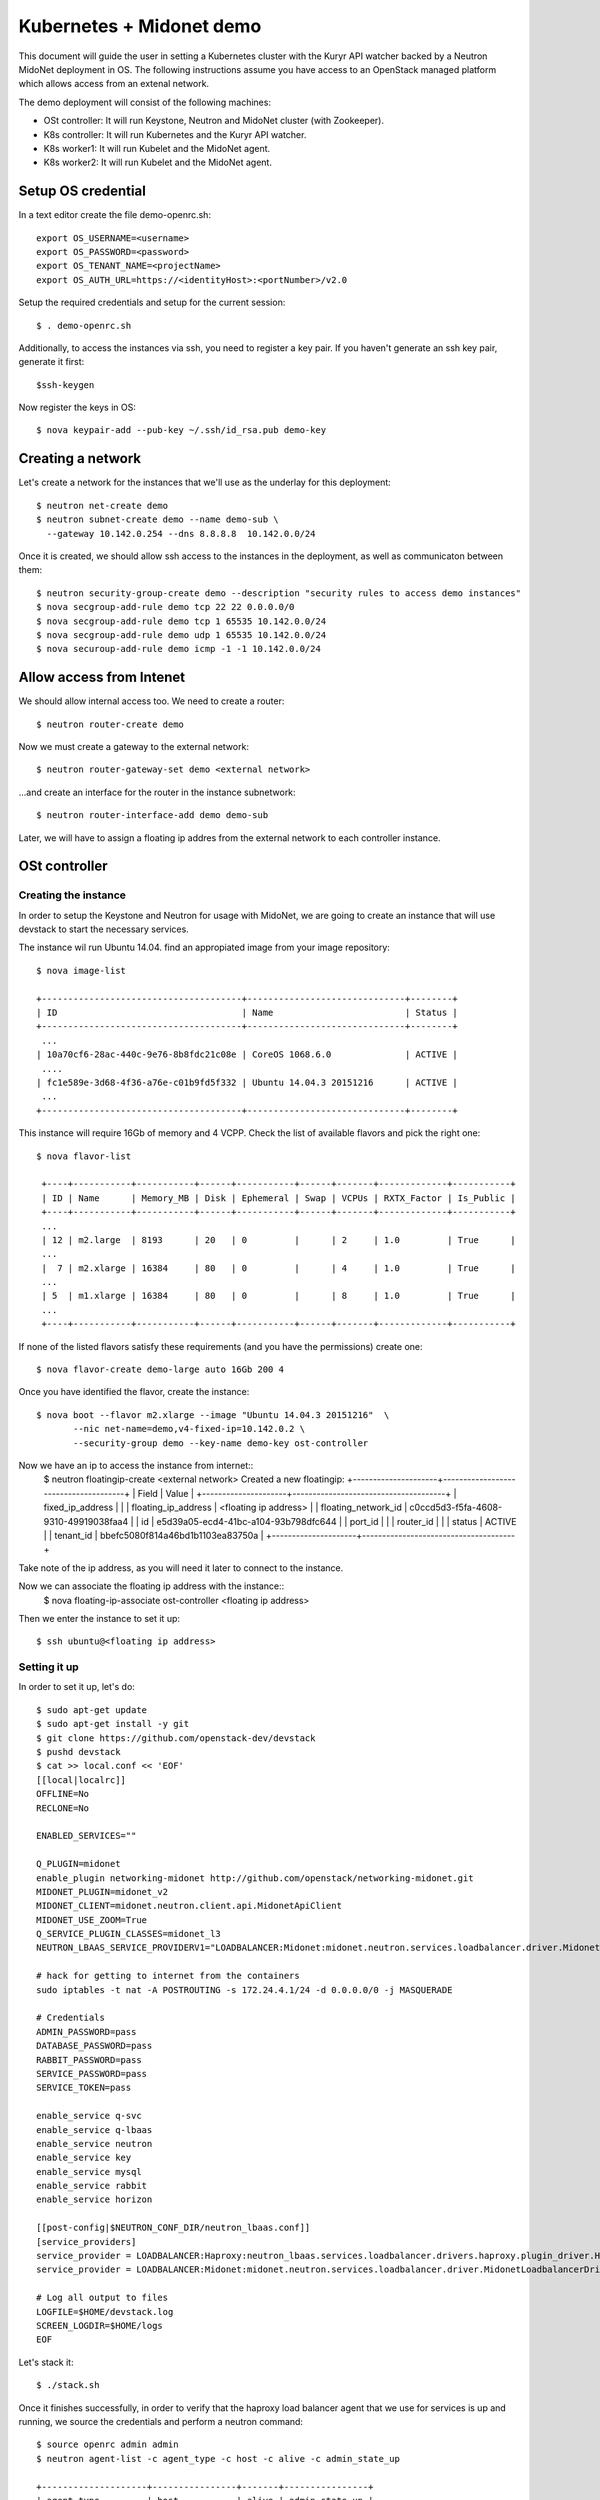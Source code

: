 =========================
Kubernetes + Midonet demo
=========================

This document will guide the user in setting a Kubernetes cluster with the
Kuryr API watcher backed by a Neutron MidoNet deployment in OS.
The following instructions assume you have access to an OpenStack managed
platform which allows access from an extenal network.


The demo deployment will consist of the following machines:

- OSt controller: It will run Keystone, Neutron and MidoNet cluster (with
  Zookeeper).
- K8s controller: It will run Kubernetes and the Kuryr API watcher.
- K8s worker1: It will run Kubelet and the MidoNet agent.
- K8s worker2: It will run Kubelet and the MidoNet agent.


Setup OS credential
-------------------

In a text editor create the file demo-openrc.sh::

   export OS_USERNAME=<username>
   export OS_PASSWORD=<password>
   export OS_TENANT_NAME=<projectName>
   export OS_AUTH_URL=https://<identityHost>:<portNumber>/v2.0

Setup the required credentials and setup for the current session::

   $ . demo-openrc.sh

Additionally, to access the instances via ssh, you need to register a
key pair. If you haven't generate an ssh key pair, generate it first::

  $ssh-keygen

Now register the keys in OS::

  $ nova keypair-add --pub-key ~/.ssh/id_rsa.pub demo-key


Creating a network
------------------

Let's create a network for the instances that we'll use as the underlay for
this deployment::

    $ neutron net-create demo
    $ neutron subnet-create demo --name demo-sub \
      --gateway 10.142.0.254 --dns 8.8.8.8  10.142.0.0/24

Once it is created, we should allow ssh access to the instances in the
deployment, as well as communicaton between them::

    $ neutron security-group-create demo --description "security rules to access demo instances"
    $ nova secgroup-add-rule demo tcp 22 22 0.0.0.0/0
    $ nova secgroup-add-rule demo tcp 1 65535 10.142.0.0/24
    $ nova secgroup-add-rule demo udp 1 65535 10.142.0.0/24
    $ nova securoup-add-rule demo icmp -1 -1 10.142.0.0/24


Allow access from Intenet
-------------------------

We should allow internal access too. We need to create a router::

   $ neutron router-create demo

Now we must create a gateway to the external network::

   $ neutron router-gateway-set demo <external network>

...and create an interface for the router in the instance subnetwork::

   $ neutron router-interface-add demo demo-sub

Later, we will have to assign a floating ip addres from the external network to each controller instance.

OSt controller
--------------

Creating the instance
~~~~~~~~~~~~~~~~~~~~~

In order to setup the Keystone and Neutron for usage with MidoNet, we are going
to create an instance that will use devstack to start the
necessary services.

The instance wil run Ubuntu 14.04. find an appropiated image from your image
repository::

    $ nova image-list

    +--------------------------------------+------------------------------+--------+
    | ID                                   | Name                         | Status |
    +--------------------------------------+------------------------------+--------+
     ...
    | 10a70cf6-28ac-440c-9e76-8b8fdc21c08e | CoreOS 1068.6.0              | ACTIVE |
     ....
    | fc1e589e-3d68-4f36-a76e-c01b9fd5f332 | Ubuntu 14.04.3 20151216      | ACTIVE |
     ...
    +--------------------------------------+------------------------------+--------+

This instance will require 16Gb of memory and 4 VCPP. Check the  list of available flavors and pick the right one::

    $ nova flavor-list

     +----+-----------+-----------+------+-----------+------+-------+-------------+-----------+
     | ID | Name      | Memory_MB | Disk | Ephemeral | Swap | VCPUs | RXTX_Factor | Is_Public |
     +----+-----------+-----------+------+-----------+------+-------+-------------+-----------+
     ...
     | 12 | m2.large  | 8193      | 20   | 0         |      | 2     | 1.0         | True      |
     ...
     |  7 | m2.xlarge | 16384     | 80   | 0         |      | 4     | 1.0         | True      |
     ...
     | 5  | m1.xlarge | 16384     | 80   | 0         |      | 8     | 1.0         | True      |
     ...
     +----+-----------+-----------+------+-----------+------+-------+-------------+-----------+


If none of the listed flavors satisfy these requirements (and you have the permissions) create one::

    $ nova flavor-create demo-large auto 16Gb 200 4

Once you have identified the flavor, create the instance::

    $ nova boot --flavor m2.xlarge --image "Ubuntu 14.04.3 20151216"  \
           --nic net-name=demo,v4-fixed-ip=10.142.0.2 \
           --security-group demo --key-name demo-key ost-controller


Now we have an ip to access the instance from internet::
     $ neutron floatingip-create <external network>
     Created a new floatingip:
     +---------------------+--------------------------------------+
     | Field               | Value                                |
     +---------------------+--------------------------------------+
     | fixed_ip_address    |                                      |
     | floating_ip_address | <floating ip address>                |
     | floating_network_id | c0ccd5d3-f5fa-4608-9310-49919038faa4 |
     | id                  | e5d39a05-ecd4-41bc-a104-93b798dfc644 |
     | port_id             |                                      |
     | router_id           |                                      |
     | status              | ACTIVE                               |
     | tenant_id           | bbefc5080f814a46bd1b1103ea83750a     |
     +---------------------+--------------------------------------+

Take note of the ip address, as you will need it later to connect to the instance.

Now we can associate the floating ip address with the instance::
   $ nova floating-ip-associate ost-controller <floating ip address>


Then we enter the instance to set it up::

    $ ssh ubuntu@<floating ip address>

Setting it up
~~~~~~~~~~~~~

In order to set it up, let's do::

    $ sudo apt-get update
    $ sudo apt-get install -y git
    $ git clone https://github.com/openstack-dev/devstack
    $ pushd devstack
    $ cat >> local.conf << 'EOF'
    [[local|localrc]]
    OFFLINE=No
    RECLONE=No

    ENABLED_SERVICES=""

    Q_PLUGIN=midonet
    enable_plugin networking-midonet http://github.com/openstack/networking-midonet.git
    MIDONET_PLUGIN=midonet_v2
    MIDONET_CLIENT=midonet.neutron.client.api.MidonetApiClient
    MIDONET_USE_ZOOM=True
    Q_SERVICE_PLUGIN_CLASSES=midonet_l3
    NEUTRON_LBAAS_SERVICE_PROVIDERV1="LOADBALANCER:Midonet:midonet.neutron.services.loadbalancer.driver.MidonetLoadbalancerDriver:default"

    # hack for getting to internet from the containers
    sudo iptables -t nat -A POSTROUTING -s 172.24.4.1/24 -d 0.0.0.0/0 -j MASQUERADE

    # Credentials
    ADMIN_PASSWORD=pass
    DATABASE_PASSWORD=pass
    RABBIT_PASSWORD=pass
    SERVICE_PASSWORD=pass
    SERVICE_TOKEN=pass

    enable_service q-svc
    enable_service q-lbaas
    enable_service neutron
    enable_service key
    enable_service mysql
    enable_service rabbit
    enable_service horizon

    [[post-config|$NEUTRON_CONF_DIR/neutron_lbaas.conf]]
    [service_providers]
    service_provider = LOADBALANCER:Haproxy:neutron_lbaas.services.loadbalancer.drivers.haproxy.plugin_driver.HaproxyOnHostPluginDriver:default
    service_provider = LOADBALANCER:Midonet:midonet.neutron.services.loadbalancer.driver.MidonetLoadbalancerDriver

    # Log all output to files
    LOGFILE=$HOME/devstack.log
    SCREEN_LOGDIR=$HOME/logs
    EOF

Let's stack it::

    $ ./stack.sh

Once it finishes successfully, in order to verify that the haproxy load
balancer agent that we use for services is up and running, we source the
credentials and perform a neutron command::

    $ source openrc admin admin
    $ neutron agent-list -c agent_type -c host -c alive -c admin_state_up

    +--------------------+----------------+-------+----------------+
    | agent_type         | host           | alive | admin_state_up |
    +--------------------+----------------+-------+----------------+
    | Loadbalancer agent | ost-controller | :-)   | True           |
    +--------------------+----------------+-------+----------------+

Now we proceed with the MidoNet tunnel zone::

    $ midonet-cli -e tunnel-zone create name demo type vxlan
    282d7315-382c-4736-a567-afa57009d942

With the uuid for the tunnel zone that was returned, we should proceed to
add the ost-controller host to the tunnel zone. This will allow the haproxy
loadbalancer agent to communicate with the pods in the worker instances.

Check your host uuid::

    $ midonet-cli -e host list
    host bd6a3fe1-a655-49af-bd77-d3b2a5356af4 name ost-controller alive true addresses fe80:0:0:0:0:11ff:fe00:1101,169.254.123.1,fe80:0:0:0:4001:aff:fe8e:2,10.142.0.2,172.17.0.1,fe80:0:0:0:fc6c:38ff:fe47:f864,127.0.0.1,0:0:0:0:0:0:0:1,fe80:0:0:0:0:11ff:fe00:1102,fe80:0:0:0:c4fd:6dff:fe99:7a6d,172.19.0.2 flooding-proxy-weight 1 container-weight 1 container-limit no-limit enforce-container-limit false

Then add it to the tunnel zone, using the internal IP::

    $ midonet-cli -e tunnel-zone 282d7315-382c-4736-a567-afa57009d942 add \
      member host bd6a3fe1-a655-49af-bd77-d3b2a5356af4 address 10.142.0.2
    zone 282d7315-382c-4736-a567-afa57009d942 host bd6a3fe1-a655-49af-bd77-d3b2a5356af4 address 10.142.0.2

Kubernetes controller
---------------------

Back again out of the ost-controller instance, we need to deploy a CoreOS
cluster in OS.

We will use
`cloud-config-master.yaml <https://github.com/midonet/kuryr/blob/k8s/contrib/demo/os/cloud-config-master.yaml>`_.
If you have set up the network range differently or picked a different
private-network-ip for the ost-controller, you should adjust the file
accordingly.

Then create the controller instance::

    $ nova boot --flavor m2.large --image "CoreOS 1068.6.0"  \
           --nic net-name=demo,v4-fixed-ip=10.142.0.3 \
           --security-group demo --key-name demo-key k8s-controller \
           --user-data cloud-config-master.yaml

    +--------------------------------------+-----------------------------------------------+
    | Property                             | Value                                         |
    +--------------------------------------+-----------------------------------------------+
    | OS-DCF:diskConfig                    | MANUAL                                        |
    | OS-EXT-AZ:availability_zone          | nova                                          |
    | OS-EXT-STS:power_state               | 0                                             |
    | OS-EXT-STS:task_state                | scheduling                                    |
    | OS-EXT-STS:vm_state                  | building                                      |
    | OS-SRV-USG:launched_at               | -                                             |
    | OS-SRV-USG:terminated_at             | -                                             |
    | accessIPv4                           |                                               |
    | accessIPv6                           |                                               |
    | adminPass                            | cNcB2VxCwUDk                                  |
    | config_drive                         |                                               |
    | created                              | 2016-07-13T13:56:48Z                          |
    | flavor                               | m2.large (12)                                 |
    | hostId                               |                                               |
    | id                                   | 518d5174-c012-4ba7-b137-4fbb53d54c1e          |
    | image                                | CoreOS (10a70cf6-28ac-440c-9e76-8b8fdc21c08e) |
    | key_name                             | demo-key                                      |
    | metadata                             | {}                                            |
    | name                                 | k8s-controller                                |
    | os-extended-volumes:volumes_attached | []                                            |
    | progress                             | 0                                             |
    | security_groups                      | demo                                          |
    | status                               | BUILD                                         |
    | tenant_id                            | bbefc5080f814a46bd1b1103ea83750a              |
    | updated                              | 2016-07-13T13:56:49Z                          |
    | user_id                              | 337002c9ef774525a03dfd8da88662df              |
    +--------------------------------------+-----------------------------------------------+


Note, that until the worker1 and worker2 nodes, which are part of the three
node Etcd cluster, are up with their etcd3.service running, the k8s-controller
Kubernetes services will not start, as they depend upon having a healthy Etcd
cluster. This does not mean that the worker nodes should be started before the
master, as soon as the worker nodes start and get their etcd3.service active,
the master will resume starting its Kubernetes services.

Worker nodes
------------

We will use
`cloud-config-worker1.yaml <https://github.com/midonet/kuryr/blob/k8s/contrib/demo/os/cloud-config-worker1.yaml>`_
and
`cloud-config-worker2.yaml <https://github.com/midonet/kuryr/blob/k8s/contrib/demo/os/cloud-config-worker2.yaml>`_.
Both files are basically equal except for the UUID and the etcd2 parameters,
which need to differ for both etcd2 and MidoNet agent to work. If you have set
up the network range differently or picked a different private-network-ip for
the ost-controller or k8s-controller, you should adjust the files accordingly.

If you are going to deploy more worker nodes, we recommend you make extra
worker yaml files and update the initial-cluster, UUID and etcd2 name values.
In order to generate a new uuid for the UUID value, you can do::

    $ uuidgen
    4d249833-30e5-40db-bfc8-46d5bcc2b780

After this explanation about having more worker nodes, we can create the
instances::

    $ nova boot --flavor m1.large --image "CoreOS 1068.6.0"  \
           --nic net-name=demo,v4-fixed-ip=10.142.0.4 \
           --security-group demo --key-name demo-key k8s-worker1 \
           --user-data cloud-config-worker1.yaml

    +--------------------------------------+-----------------------------------------------+
    | Property                             | Value                                         |
    +--------------------------------------+-----------------------------------------------+
    | OS-DCF:diskConfig                    | MANUAL                                        |
    | OS-EXT-AZ:availability_zone          | nova                                          |
    | OS-EXT-STS:power_state               | 0                                             |
    | OS-EXT-STS:task_state                | scheduling                                    |
    | OS-EXT-STS:vm_state                  | building                                      |
    | OS-SRV-USG:launched_at               | -                                             |
    | OS-SRV-USG:terminated_at             | -                                             |
    | accessIPv4                           |                                               |
    | accessIPv6                           |                                               |
    | adminPass                            | kEMVboKEHF5r                                  |
    | config_drive                         |                                               |
    | created                              | 2016-07-13T14:16:49Z                          |
    | flavor                               | m1.xlarge (5)                                 |
    | hostId                               |                                               |
    | id                                   | c551d6a6-49d0-4f9a-9998-57adbc810e04          |
    | image                                | CoreOS (10a70cf6-28ac-440c-9e76-8b8fdc21c08e) |
    | key_name                             | demo-key                                      |
    | metadata                             | {}                                            |
    | name                                 | k8s-worker1                                   |
    | os-extended-volumes:volumes_attached | []                                            |
    | progress                             | 0                                             |
    | security_groups                      | demo                                          |
    | status                               | BUILD                                         |
    | tenant_id                            | bbefc5080f814a46bd1b1103ea83750a              |
    | updated                              | 2016-07-13T14:16:50Z                          |
    | user_id                              | 337002c9ef774525a03dfd8da88662df              |
    +--------------------------------------+-----------------------------------------------+

    $ nova boot --flavor m1.large --image "CoreOS 1068.6.0"  \
           --nic net-name=demo,v4-fixed-ip=10.142.0.5 \
           --security-group demo --key-name demo-key k8s-worker2 \
           --user-data cloud-config-worker2.yaml

    +--------------------------------------+-----------------------------------------------+
    | Property                             | Value                                         |
    +--------------------------------------+-----------------------------------------------+
    | OS-DCF:diskConfig                    | MANUAL                                        |
    | OS-EXT-AZ:availability_zone          | nova                                          |
    | OS-EXT-STS:power_state               | 0                                             |
    | OS-EXT-STS:task_state                | scheduling                                    |
    | OS-EXT-STS:vm_state                  | building                                      |
    | OS-SRV-USG:launched_at               | -                                             |
    | OS-SRV-USG:terminated_at             | -                                             |
    | accessIPv4                           |                                               |
    | accessIPv6                           |                                               |
    | adminPass                            | g6GwCEr7uMqW                                  |
    | config_drive                         |                                               |
    | created                              | 2016-07-13T14:27:52Z                          |
    | flavor                               | m2.xlarge (18)                                |
    | hostId                               |                                               |
    | id                                   | bf843cf8-9c04-497a-969e-8a526cfafd7b          |
    | image                                | CoreOS (10a70cf6-28ac-440c-9e76-8b8fdc21c08e) |
    | key_name                             | demo-key                                      |
    | metadata                             | {}                                            |
    | name                                 | k8s-worker2                                   |
    | os-extended-volumes:volumes_attached | []                                            |
    | progress                             | 0                                             |
    | security_groups                      | demo                                          |
    | status                               | BUILD                                         |
    | tenant_id                            | bbefc5080f814a46bd1b1103ea83750a              |
    | updated                              | 2016-07-13T14:27:53Z                          |
    | user_id                              | 337002c9ef774525a03dfd8da88662df              |
    +--------------------------------------+-----------------------------------------------+



Now that the instances have launched, we should add these two nodes to the
MidoNet tunnel zone. In order to do that, we should ssh to the ost-controller
node and do::

    $ midonet-cli -e host list
    $ midonet-cli -e tunnel-zone 282d7315-382c-4736-a567-afa57009d942 add \
      member host 2a3b9405-818a-496b-bf75-9a53c9c45b0e address 10.142.0.4
    zone 282d7315-382c-4736-a567-afa57009d942 host 2a3b9405-818a-496b-bf75-9a53c9c45b0e address 10.142.0.4
    $ midonet-cli -e tunnel-zone 282d7315-382c-4736-a567-afa57009d942 add \
      member host 80870762-6bee-4146-bfd8-fb5ae3f5477a address 10.142.0.5
    zone 282d7315-382c-4736-a567-afa57009d942 host 80870762-6bee-4146-bfd8-fb5ae3f5477a address 10.142.0.5


Login into the K8S controller
-----------------------------

To get into the k8s-controller you need to assign it an floating ip::

    $neutron floatingip-create <extenal network>
    Created a new floatingip:
    +---------------------+--------------------------------------+
    | Field               | Value                                |
    +---------------------+--------------------------------------+
    | fixed_ip_address    |                                      |
    | floating_ip_address | <floating ip>                        |
    | floating_network_id | c0ccd5d3-f5fa-4608-9310-49919038faa4 |
    | id                  | e17b32d9-04f3-4f07-a62a-5de6c655578d |
    | port_id             |                                      |
    | router_id           |                                      |
    | status              | ACTIVE                               |
    | tenant_id           | bbefc5080f814a46bd1b1103ea83750a     |
    +---------------------+--------------------------------------+

Associate this address to the instance::

    $nova floating-ip-associate k8s-controller <floating ip>

Now you can login into the instance::

    $ ssh core@<floating ip>


Checking health
---------------

Then check that the nodes are up::

    $ kubectl get nodes
    NAME                                            STATUS    AGE
    k8s-worker1.c.my_gce_project_name.internal      Ready     13h
    k8s-worker2.c.my_gce_project_name.internal      Ready     13h

If you see both of your workers, that's good. Then we check that all the
services are running::

    $ sudo systemctl status kube-scheduler
    ● kube-scheduler.service - Kubernetes Scheduler
       Loaded: loaded (/etc/systemd/system/kube-scheduler.service; static;
       vendor preset: disabled)
          Active: active (running) since Wed 2016-07-06 17:13:38 UTC; 20h ago
    $ sudo systemctl status kube-controller-manager
    ● kube-controller-manager.service - Kubernetes Controller Manager
       Loaded: loaded (/etc/systemd/system/kube-controller-manager.service; static; vendor preset: disabled)
       Active: active (running) since Wed 2016-07-06 17:13:33 UTC; 20h ago
    $ sudo systemctl status kuryr-watcher
    ● kuryr-watcher.service - Kuryr Kubernetes API watcher
       Loaded: loaded (/etc/systemd/system/kuryr-watcher.service; static; vendor preset: disabled)
       Active: active (running) since Wed 2016-07-06 21:46:02 UTC; 15h ago

If you see it as active, even though some ExecStartPre or ExecStop processes
may be exited in failure, it is in a healthy state. This is because these
failed tasks are there to clean up things and will fail if there is nothing to
clean up.

Running your first containers
-----------------------------

With all the cluster healthy, let's run our first containers::

    $ kubectl run --image nginx --replicas 2 firstcontainers
    deployment "firstcontainers" created

After a moment, they should show as running::

    $ kubectl get pods
    NAME                               READY     STATUS    RESTARTS   AGE
    firstcontainers-1830394127-mazlo   1/1       Running   0          24s
    firstcontainers-1830394127-uyh8d   1/1       Running   0          24s

Once they is running, we can get their IPs::

    $ kubectl exec firstcontainers-1830394127-mazlo -- ip -4 a show dev eth0
    15: eth0@if16: <BROADCAST,MULTICAST,UP,LOWER_UP> mtu 1500 qdisc noqueue state UP group default qlen 1000
        inet 192.168.0.14/24 scope global eth0
           valid_lft forever preferred_lft forever
    $ kubectl exec firstcontainers-1830394127-uyh8d -- ip -4 a show dev eth0
    21: eth0@if22: <BROADCAST,MULTICAST,UP,LOWER_UP> mtu 1500 qdisc noqueue state UP group default qlen 1000
        inet 192.168.0.6/24 scope global eth0
           valid_lft forever preferred_lft forever

Having seen the ips, let's verify connectivity::
    $ kubectl exec firstcontainers-1830394127-uyh8d ping 192.168.0.14
